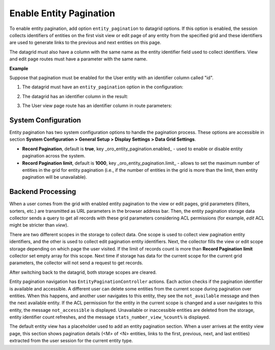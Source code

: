 .. _data-grids-entity-pagination:

Enable Entity Pagination
========================

To enable entity pagination, add option ``entity_pagination`` to datagrid options. If this option is enabled, the session collects identifiers of entities on the first visit view or edit page of any entity from the specified grid and these identifiers are used to generate links to the previous and next entities on this page.

The datagrid must also have a column with the same name as the entity identifier field used to collect identifiers. View and edit page routes must have a parameter with the same name.

**Example**

Suppose that pagination must be enabled for the User entity with an identifier column called "id".

1. The datagrid must have an ``entity_pagination`` option in the configuration:

.. oro_integrity_check:: 18eb9ca59e848c66a09bbd35013527781224cb3f

   .. literalinclude:: /code_examples/commerce/demo/Resources/config/oro/datagrids.yml
       :caption: src/Acme/Bundle/DemoBundle/Resources/config/oro/datagrids.yml
       :language: yaml
       :lines: 1, 298, 300-301

2. The datagrid has an identifier column in the result:

.. oro_integrity_check:: 2cb7694ed25ba284d07006d2e3b32d22752ecc39

   .. literalinclude:: /code_examples/commerce/demo/Resources/config/oro/datagrids.yml
       :caption: src/Acme/Bundle/DemoBundle/Resources/config/oro/datagrids.yml
       :language: yaml
       :lines: 1, 298, 209-215, 220-223

3. The User view page route has an identifier column in route parameters:

.. oro_integrity_check:: 4c094237ad80c0c56859c1fa915b6e2821e9bf0f

   .. literalinclude:: /code_examples/commerce/demo/Controller/QuestionController.php
       :caption: src/Acme/Bundle/DemoBundle/Controller/QuestionController.php
       :language: php
       :lines: 20-22, 33, 36-41, 108

.. image:: /img/backend/entities/entity-pagination.png
   :alt: Enable Entity Pagination

.. _data-grids-entity-pagination-sys-config:

System Configuration
--------------------

Entity pagination has two system configuration options to handle the pagination process. These options are accessible in section **System Configuration > General Setup > Display Settings > Data Grid Settings**.

* **Record Pagination**, default is **true**, key _oro\_entity\_pagination.enabled_ - used to enable or disable entity pagination across the system.

* **Record Pagination limit**, default is **1000**, key _oro\_entity\_pagination.limit_ - allows to set the maximum number of entities in the grid for entity pagination (i.e., if the number of entities in the grid is more than the limit, then entity pagination will be unavailable).

.. _data-grids-entity-pagination-backend-processing:

Backend Processing
------------------

When a user comes from the grid with enabled entity pagination to the view or edit pages, grid parameters (filters, sorters, etc.) are transmitted as URL parameters in the browser address bar. Then, the entity pagination storage data collector sends a query to get all records with these grid parameters considering ACL permissions (for example, `edit` ACL might be stricter
than `view`).

There are two different scopes in the storage to collect data. One scope is used to collect view pagination entity identifiers, and the other is used to collect edit pagination entity identifiers. Next, the collector fills the view or edit scope storage depending on which page the user visited. If the limit of records count is more than **Record Pagination limit** collector set empty array for this scope. Next time if storage has data for the current scope for the current grid parameters, the collector will not send a request to get records.

After switching back to the datagrid, both storage scopes are cleared.

Entity pagination navigation has ``EntityPaginationController`` actions. Each action checks if the pagination identifier is available and accessible. A different user can delete some entities from the current scope during pagination over entities. When this happens, and another user navigates to this entity, they see the ``not_available`` message and then the next available entity. If the ACL permission for the entity in the current scope is changed and a user navigates to this entity, the message ``not_accessible`` is displayed. Unavailable or inaccessible entities are deleted from the storage, entity identifier count refreshes, and the message ``stats_number_view_%count%`` is displayed.

The default entity view has a placeholder used to add an entity pagination section. When a user arrives at the entity view page, this section shows pagination details (<M> of <N> entities, links to the first, previous, next, and last entities) extracted from the user session for the current entity type.
